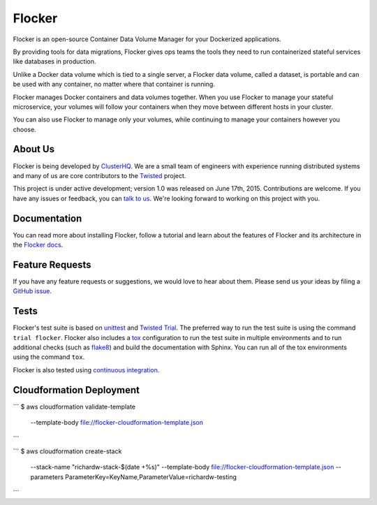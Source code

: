 Flocker
=======

Flocker is an open-source Container Data Volume Manager for your Dockerized applications.

By providing tools for data migrations, Flocker gives ops teams the tools they need to run containerized stateful services like databases in production.

Unlike a Docker data volume which is tied to a single server, a Flocker data volume, called a dataset, is portable and can be used with any container, no matter where that container is running.

Flocker manages Docker containers and data volumes together.
When you use Flocker to manage your stateful microservice, your volumes will follow your containers when they move between different hosts in your cluster.

You can also use Flocker to manage only your volumes, while continuing to manage your containers however you choose.


About Us
--------

Flocker is being developed by `ClusterHQ`_.
We are a small team of engineers with experience running distributed systems and many of us are core contributors to the `Twisted`_ project.

This project is under active development; version 1.0 was released on June 17th, 2015.
Contributions are welcome.
If you have any issues or feedback, you can `talk to us`_.
We're looking forward to working on this project with you.


Documentation
-------------

You can read more about installing Flocker, follow a tutorial and learn about the features of Flocker and its architecture in the `Flocker docs`_.


Feature Requests
----------------

If you have any feature requests or suggestions, we would love to hear about them.
Please send us your ideas by filing a `GitHub issue`_.


Tests
-----

Flocker's test suite is based on `unittest`_ and `Twisted Trial`_.
The preferred way to run the test suite is using the command ``trial flocker``.
Flocker also includes a `tox`_ configuration to run the test suite in multiple environments and to run additional checks
(such as `flake8`_) and build the documentation with Sphinx.
You can run all of the tox environments using the command ``tox``.

Flocker is also tested using `continuous integration`_.

Cloudformation Deployment
-------------------------

```
$ aws cloudformation validate-template \
      --template-body file://flocker-cloudformation-template.json
```

```
$ aws cloudformation create-stack  \
      --stack-name "richardw-stack-$(date +%s)" \
      --template-body file://flocker-cloudformation-template.json \
      --parameters ParameterKey=KeyName,ParameterValue=richardw-testing
```

.. _ClusterHQ: https://clusterhq.com/
.. _Twisted: https://twistedmatrix.com/trac/
.. _Flocker docs: https://docs.clusterhq.com/
.. _unittest: https://docs.python.org/2/library/unittest.html
.. _Twisted Trial: https://twistedmatrix.com/trac/wiki/TwistedTrial
.. _tox: https://tox.readthedocs.org/
.. _continuous integration: http://build.clusterhq.com/
.. _talk to us: http://docs.clusterhq.com/en/latest/gettinginvolved/contributing.html#talk-to-us
.. _flake8: https://pypi.python.org/pypi/flake8
.. _GitHub issue: https://github.com/clusterhq/flocker/issues
